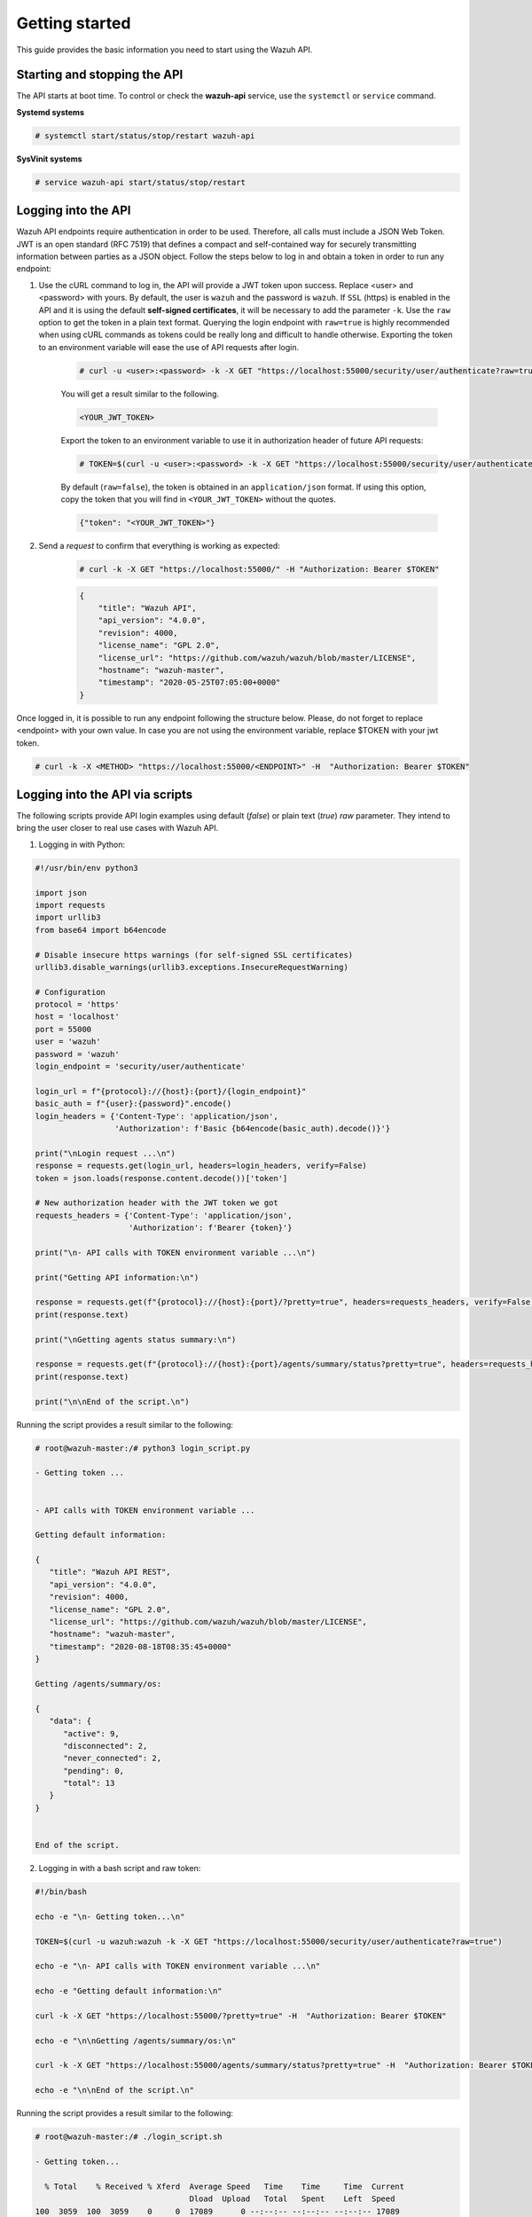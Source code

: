.. Copyright (C) 2019 Wazuh, Inc.

.. _api_getting_started:

Getting started
===============

This guide provides the basic information you need to start using the Wazuh API.

Starting and stopping the API
-----------------------------

The API starts at boot time. To control or check the **wazuh-api** service, use the ``systemctl`` or ``service`` command.

**Systemd systems**

.. code-block:: console

    # systemctl start/status/stop/restart wazuh-api

**SysVinit systems**

.. code-block:: console

    # service wazuh-api start/status/stop/restart

.. _api_log_in:

Logging into the API
--------------------

Wazuh API endpoints require authentication in order to be used. Therefore, all calls must include a JSON Web Token. JWT is an open standard (RFC 7519) that defines a compact and self-contained way for securely transmitting information between parties as a JSON object. Follow the steps below to log in and obtain a token in order to run any endpoint:

1. Use the cURL command to log in, the API will provide a JWT token upon success. Replace <user> and <password> with yours. By default, the user is ``wazuh`` and the password is ``wazuh``. If ``SSL`` (https) is enabled in the API and it is using the default **self-signed certificates**, it will be necessary to add the parameter ``-k``. Use the ``raw`` option to get the token in a plain text format. Querying the login endpoint with ``raw=true`` is highly recommended when using cURL commands as tokens could be really long and difficult to handle otherwise. Exporting the token to an environment variable will ease the use of API requests after login.

    .. code-block:: console

        # curl -u <user>:<password> -k -X GET "https://localhost:55000/security/user/authenticate?raw=true"

    You will get a result similar to the following.

    .. code-block:: none
        :class: output

        <YOUR_JWT_TOKEN>

    Export the token to an environment variable to use it in authorization header of future API requests:

    .. code-block:: console

        # TOKEN=$(curl -u <user>:<password> -k -X GET "https://localhost:55000/security/user/authenticate?raw=true")

    By default (``raw=false``), the token is obtained in an ``application/json`` format. If using this option, copy the token that you will find in ``<YOUR_JWT_TOKEN>`` without the quotes.

    .. code-block:: none
        :class: output

        {"token": "<YOUR_JWT_TOKEN>"}

2. Send a *request* to confirm that everything is working as expected:

    .. code-block:: console

        # curl -k -X GET "https://localhost:55000/" -H "Authorization: Bearer $TOKEN"

    .. code-block:: json
        :class: output

        {
            "title": "Wazuh API",
            "api_version": "4.0.0",
            "revision": 4000,
            "license_name": "GPL 2.0",
            "license_url": "https://github.com/wazuh/wazuh/blob/master/LICENSE",
            "hostname": "wazuh-master",
            "timestamp": "2020-05-25T07:05:00+0000"
        }


Once logged in, it is possible to run any endpoint following the structure below. Please, do not forget to replace <endpoint> with your own value. In case you are not using the environment variable, replace $TOKEN with your jwt token.

.. code-block:: console

    # curl -k -X <METHOD> "https://localhost:55000/<ENDPOINT>" -H  "Authorization: Bearer $TOKEN"


Logging into the API via scripts
--------------------------------

The following scripts provide API login examples using default (`false`) or plain text (`true`) `raw` parameter. They intend to bring the user closer to real use cases with Wazuh API.

1. Logging in with Python:

.. code-block:: python

    #!/usr/bin/env python3

    import json
    import requests
    import urllib3
    from base64 import b64encode

    # Disable insecure https warnings (for self-signed SSL certificates)
    urllib3.disable_warnings(urllib3.exceptions.InsecureRequestWarning)

    # Configuration
    protocol = 'https'
    host = 'localhost'
    port = 55000
    user = 'wazuh'
    password = 'wazuh'
    login_endpoint = 'security/user/authenticate'

    login_url = f"{protocol}://{host}:{port}/{login_endpoint}"
    basic_auth = f"{user}:{password}".encode()
    login_headers = {'Content-Type': 'application/json',
                     'Authorization': f'Basic {b64encode(basic_auth).decode()}'}

    print("\nLogin request ...\n")
    response = requests.get(login_url, headers=login_headers, verify=False)
    token = json.loads(response.content.decode())['token']

    # New authorization header with the JWT token we got
    requests_headers = {'Content-Type': 'application/json',
                        'Authorization': f'Bearer {token}'}

    print("\n- API calls with TOKEN environment variable ...\n")

    print("Getting API information:\n")

    response = requests.get(f"{protocol}://{host}:{port}/?pretty=true", headers=requests_headers, verify=False)
    print(response.text)

    print("\nGetting agents status summary:\n")

    response = requests.get(f"{protocol}://{host}:{port}/agents/summary/status?pretty=true", headers=requests_headers, verify=False)
    print(response.text)

    print("\n\nEnd of the script.\n")

Running the script provides a result similar to the following:

.. code-block:: console

    # root@wazuh-master:/# python3 login_script.py

    - Getting token ...


    - API calls with TOKEN environment variable ...

    Getting default information:

    {
       "title": "Wazuh API REST",
       "api_version": "4.0.0",
       "revision": 4000,
       "license_name": "GPL 2.0",
       "license_url": "https://github.com/wazuh/wazuh/blob/master/LICENSE",
       "hostname": "wazuh-master",
       "timestamp": "2020-08-18T08:35:45+0000"
    }

    Getting /agents/summary/os:

    {
       "data": {
          "active": 9,
          "disconnected": 2,
          "never_connected": 2,
          "pending": 0,
          "total": 13
       }
    }


    End of the script.


2. Logging in with a bash script and raw token:

.. code-block:: bash

    #!/bin/bash

    echo -e "\n- Getting token...\n"

    TOKEN=$(curl -u wazuh:wazuh -k -X GET "https://localhost:55000/security/user/authenticate?raw=true")

    echo -e "\n- API calls with TOKEN environment variable ...\n"

    echo -e "Getting default information:\n"

    curl -k -X GET "https://localhost:55000/?pretty=true" -H  "Authorization: Bearer $TOKEN"

    echo -e "\n\nGetting /agents/summary/os:\n"

    curl -k -X GET "https://localhost:55000/agents/summary/status?pretty=true" -H  "Authorization: Bearer $TOKEN"

    echo -e "\n\nEnd of the script.\n"

Running the script provides a result similar to the following:

.. code-block:: console

    # root@wazuh-master:/# ./login_script.sh

    - Getting token...

      % Total    % Received % Xferd  Average Speed   Time    Time     Time  Current
                                     Dload  Upload   Total   Spent    Left  Speed
    100  3059  100  3059    0     0  17089      0 --:--:-- --:--:-- --:--:-- 17089

    - API calls with TOKEN environment variable ...

    Getting default information:

    {
       "title": "Wazuh API REST",
       "api_version": "4.0.0",
       "revision": 4000,
       "license_name": "GPL 2.0",
       "license_url": "https://github.com/wazuh/wazuh/blob/master/LICENSE",
       "hostname": "wazuh-master",
       "timestamp": "2020-08-18T08:36:56+0000"
    }

    Getting /agents/summary/os:

    {
       "data": {
          "active": 9,
          "disconnected": 2,
          "never_connected": 2,
          "pending": 0,
          "total": 13
       }
    }

    End of the script.


Basic concepts
--------------

Here are some of the basic concepts related to making API requests and understanding their responses:

-  The *cURL command* for each request contains:

    +-------------------------------------------------+--------------------------------------------------------------------------------------------------------------------------------------------------------------------+
    | Field                                           | Description                                                                                                                                                        |
    +=================================================+====================================================================================================================================================================+
    | ``-X GET/POST/PUT/DELETE``                      | Specifies a custom request method to use when communicating with the HTTP server.                                                                                  |
    +-------------------------------------------------+--------------------------------------------------------------------------------------------------------------------------------------------------------------------+
    | ``http://localhost:55000/<ENDPOINT>``           | The API URL to use if you are running the command on the manager itself. It will be ``http`` or ``https`` depending on whether SSL is activated in the API or not. |
    | ``https://localhost:55000/<ENDPOINT>``          |                                                                                                                                                                    |
    +-------------------------------------------------+--------------------------------------------------------------------------------------------------------------------------------------------------------------------+
    | ``-H  "accept: application/json"``              | Include extra header in the request to set output type to JSON (optional).                                                                                         |
    +-------------------------------------------------+--------------------------------------------------------------------------------------------------------------------------------------------------------------------+
    | ``-H "Authorization: Bearer <YOUR_JWT_TOKEN>"`` | Include extra header in the request to specify JWT token.                                                                                                          |
    +-------------------------------------------------+--------------------------------------------------------------------------------------------------------------------------------------------------------------------+
    | ``-k``                                          | Suppress SSL certificate errors (only if you use the default self-signed certificates).                                                                            |
    +-------------------------------------------------+--------------------------------------------------------------------------------------------------------------------------------------------------------------------+

- All responses are in *JSON format* and most of them follow this structure:

    +---------+----------------------+-----------------------------------------------------------------------+
    | Field   | Sub-field            | Description                                                           |
    +=========+======================+=======================================================================+
    | data    | affected_items       | List with each one of the successfully affected items in the request. |
    |         +----------------------+-----------------------------------------------------------------------+
    |         | total_affected_items | Total number of successfully affected items.                          |
    |         +----------------------+-----------------------------------------------------------------------+
    |         | total_failed_items   | Total number of failed items.                                         |
    |         +----------------------+-----------------------------------------------------------------------+
    |         | failed_items         | List containing each of the failed items in the request.              |
    +---------+----------------------+-----------------------------------------------------------------------+
    | message |                      | Result description.                                                   |
    +---------+----------------------+-----------------------------------------------------------------------+


    - Example response without errors:

    .. code-block:: json
        :class: output

        {
          "data": {
            "affected_items": [
              "master-node",
              "worker1"
            ],
            "total_affected_items": 2,
            "failed_items": [],
            "total_failed_items": 0
          }
          "message": "Restart command sent to all shown nodes",
        }

    - Example response with errors:

    .. code-block:: json
        :class: output

        {
          "data": {
            "affected_items": [],
            "total_affected_items": 0,
            "total_failed_items": 4,
            "failed_items": [
              {
                "error": {
                  "code": 1707,
                  "message": "Impossible to restart non-active agent: never_connected",
                  "remediation": "Please, make sure agent is active before attempting to restart"
                },
                "id": [
                  "001",
                  "002",
                ]
              },
              {
                "error": {
                  "code": 1707,
                  "message": "Impossible to restart non-active agent: disconnected",
                  "remediation": "Please, make sure agent is active before attempting to restart"
                },
                "id": [
                  "009",
                  "010"
                ]
              }
            ]
          },
          "message": "Could not send command to any agent"
        }

    - Example response to report a result error (code 400):

    .. code-block:: json
        :class: output

        {
          "type": "about:blank",
          "title": "Wazuh Error",
          "detail": "Permission denied: Resource type: *:*",
          "status": 400,
          "remediation": "Please, make sure you have permissions to execute the current request. For more information on how to set up permissions, please visit https://documentation.wazuh.com/current/user-manual/api/rbac/configuration.html",
          "code": 4000,
          "dapi_errors": {
            "master-node": {
              "error": "Permission denied: Resource type: *:*"
            }
          }
        }

    - Example response to report an unauthorized request (code 401):

    .. code-block:: json
        :class: output

        {
          "type": "about:blank",
          "title": "Unauthorized",
          "detail": "No authorization token provided",
          "status": 401
        }

- Responses containing collections of data will return a maximum of 500 elements. The *offset* and *limit* parameters may be used to iterate through large collections.
- All responses have an HTTP status code: 2xx (success), 4xx (client error), 5xx (server error), etc.
- All requests (except ``GET /`` and ``GET /security/user/authenticate``) accept the parameter ``pretty`` to convert the JSON response to a more human-readable format.
- The API log is stored on the manager as ``/var/ossec/logs/api.log`` (the path and verbosity level can be changed in the API configuration file). The API logs are rotated daily. Rotated logs are stored in ``/var/ossec/logs/api/<year>/<month>`` and compressed using ``gzip``.
- All API requests will be aborted if no response is received after a certain amount of time. The parameter ``wait_for_complete`` can be used to disable this timeout. This is useful for calls that could take more time than expected, such as :ref:`PUT/agents/:agent_id/upgrade <api_reference>`.

.. _wazuh_api_use_cases:

Use cases
---------

This section will present several use cases to give you a taste for the API's potential. You can find details about all possible API requests in the :ref:`reference <api_reference>` section.

Exploring the ruleset
^^^^^^^^^^^^^^^^^^^^^

Often when an alert fires, it is helpful to know details about the rule itself. The following request enumerates the attributes of rule *1002*:

.. code-block:: console

    # curl -k -X GET "https://localhost:55000/rules?rule_ids=1002&pretty=true" -H  "Authorization: Bearer $TOKEN"

.. code-block:: json
    :class: output

    {
       "data": {
          "affected_items": [
             {
                "filename": "0020-syslog_rules.xml",
                "relative_dirname": "ruleset/rules",
                "id": 1002,
                "level": 2,
                "status": "enabled",
                "details": {
                   "match": "core_dumped|failure|error|attack| bad |illegal |denied|refused|unauthorized|fatal|failed|Segmentation Fault|Corrupted"
                },
                "pci_dss": [],
                "gpg13": [
                   "4.3"
                ],
                "gdpr": [],
                "hipaa": [],
                "nist_800_53": [],
                "groups": [
                   "syslog",
                   "errors"
                ],
                "description": "Unknown problem somewhere in the system."
             }
          ],
          "total_affected_items": 1,
          "total_failed_items": 0,
          "failed_items": []
       },
       "message": "All selected rules were shown"
    }


It can also be helpful to know what rules are available that match a specific criteria. For example, all the rules with a group of **web**, a PCI tag of **10.6.1**, and containing the word **failures** can be showed using the command below:

.. code-block:: console

    # curl -k -X GET "https://localhost:55000/rules?pretty=true&limit=500&search=failures&group=web&pci_dss=10.6.1" -H  "Authorization: Bearer $TOKEN"

.. code-block:: json
    :class: output

    {
      "data": {
        "affected_items": [
          {
            "filename": "0260-nginx_rules.xml",
            "relative_dirname": "ruleset/rules",
            "id": 31316,
            "level": 10,
            "status": "enabled",
            "details": {
              "frequency": "8",
              "timeframe": "240",
              "if_matched_sid": "31315",
              "same_source_ip": "",
              "mitre": "\n      "
            },
            "pci_dss": [
              "10.6.1",
              "10.2.4",
              "10.2.5",
              "11.4"
            ],
            "gpg13": [
              "7.1"
            ],
            "gdpr": [
              "IV_35.7.d",
              "IV_32.2"
            ],
            "hipaa": [
              "164.312.b"
            ],
            "nist_800_53": [
              "AU.6",
              "AU.14",
              "AC.7",
              "SI.4"
            ],
            "groups": [
              "authentication_failures",
              "tsc_CC7.2",
              "tsc_CC7.3",
              "tsc_CC6.1",
              "tsc_CC6.8",
              "nginx",
              "web"
            ],
            "description": "Nginx: Multiple web authentication failures."
          }
        ],
        "total_affected_items": 1,
        "total_failed_items": 0,
        "failed_items": []
      },
      "message": "All selected rules were shown"
    }



Mining the file integrity monitoring database of an agent
^^^^^^^^^^^^^^^^^^^^^^^^^^^^^^^^^^^^^^^^^^^^^^^^^^^^^^^^^

The API can be used to show information about all monitored files by syscheck. The following example shows all events related with *.py* files in agent *000* (the manager):

.. code-block:: console

    # curl -k -X GET "https://localhost:55000/syscheck/000?pretty=true&search=.py" -H  "Authorization: Bearer $TOKEN"

.. code-block:: json
    :class: output

    {
      "data": {
        "affected_items": [
          {
            "file": "/etc/python2.7/sitecustomize.py",
            "perm": "rw-r--r--",
            "sha1": "67b0a8ccf18bf5d2eb8c7f214b5a5d0d4a5e409d",
            "changes": 1,
            "md5": "d6b276695157bde06a56ba1b2bc53670",
            "inode": 29654607,
            "size": 155,
            "uid": "0",
            "gname": "root",
            "mtime": "2020-04-15T17:20:14Z",
            "sha256": "43d81125d92376b1a69d53a71126a041cc9a18d8080e92dea0a2ae23be138b1e",
            "date": "2020-05-25T14:28:41Z",
            "uname": "root",
            "type": "file",
            "gid": "0"
          },
          {
            "file": "/etc/python3.6/sitecustomize.py",
            "perm": "rw-r--r--",
            "sha1": "67b0a8ccf18bf5d2eb8c7f214b5a5d0d4a5e409d",
            "changes": 1,
            "md5": "d6b276695157bde06a56ba1b2bc53670",
            "inode": 29762235,
            "size": 155,
            "uid": "0",
            "gname": "root",
            "mtime": "2020-04-18T01:56:04Z",
            "sha256": "43d81125d92376b1a69d53a71126a041cc9a18d8080e92dea0a2ae23be138b1e",
            "date": "2020-05-25T14:28:41Z",
            "uname": "root",
            "type": "file",
            "gid": "0"
          }
        ],
        "total_affected_items": 2,
        "total_failed_items": 0,
        "failed_items": []
      },
      "message": "FIM findings of the agent"
    }

You can find a file using its md5/sha1 hash. In the following examples, the same file is retrieved using both its md5 and sha1:

.. code-block:: console

    # curl -k -X GET "https://localhost:55000/syscheck/000?pretty=true&hash=bc929cb047b79d5c16514f2c553e6b759abfb1b8" -H  "Authorization: Bearer $TOKEN"

.. code-block:: json
    :class: output

    {
      "data": {
        "affected_items": [
          {
            "file": "/sbin/swapon",
            "perm": "rwxr-xr-x",
            "sha1": "bc929cb047b79d5c16514f2c553e6b759abfb1b8",
            "changes": 1,
            "md5": "085c1161d814a8863562694b3819f6a5",
            "inode": 14025822,
            "size": 47184,
            "uid": "0",
            "gname": "root",
            "mtime": "2020-01-08T18:31:23Z",
            "sha256": "f274025a1e4870301c5678568ab9519152f49d3cb907c01f7c71ff17b1a6e870",
            "date": "2020-05-25T14:29:44Z",
            "uname": "root",
            "type": "file",
            "gid": "0"
          }
        ],
        "total_affected_items": 1,
        "total_failed_items": 0,
        "failed_items": []
      },
      "message": "FIM findings of the agent"
    }

.. code-block:: console

    # curl -k -X GET "https://localhost:55000/syscheck/000?pretty=true&hash=085c1161d814a8863562694b3819f6a5" -H  "Authorization: Bearer $TOKEN"

.. code-block:: json
    :class: output

    {
      "data": {
        "affected_items": [
          {
            "file": "/sbin/swapon",
            "perm": "rwxr-xr-x",
            "sha1": "bc929cb047b79d5c16514f2c553e6b759abfb1b8",
            "changes": 1,
            "md5": "085c1161d814a8863562694b3819f6a5",
            "inode": 14025822,
            "size": 47184,
            "uid": "0",
            "gname": "root",
            "mtime": "2020-01-08T18:31:23Z",
            "sha256": "f274025a1e4870301c5678568ab9519152f49d3cb907c01f7c71ff17b1a6e870",
            "date": "2020-05-25T14:29:44Z",
            "uname": "root",
            "type": "file",
            "gid": "0"
          }
        ],
        "total_affected_items": 1,
        "total_failed_items": 0,
        "failed_items": []
      },
      "message": "FIM findings of the agent"
    }

Getting information about the manager
^^^^^^^^^^^^^^^^^^^^^^^^^^^^^^^^^^^^^

Some information about the manager can be retrieved using the API. Configuration, status, information, logs, etc. The following example retrieves the status of each daemon Wazuh runs:

.. code-block:: console

    # curl -k -X GET "https://localhost:55000/manager/status?pretty=true" -H  "Authorization: Bearer $TOKEN"

.. code-block:: json
    :class: output

    {
      "data": {
        "affected_items": [
          {
            "ossec-agentlessd": "running",
            "ossec-analysisd": "running",
            "ossec-authd": "running",
            "ossec-csyslogd": "running",
            "ossec-dbd": "stopped",
            "ossec-monitord": "running",
            "ossec-execd": "running",
            "ossec-integratord": "running",
            "ossec-logcollector": "running",
            "ossec-maild": "running",
            "ossec-remoted": "running",
            "ossec-reportd": "stopped",
            "ossec-syscheckd": "running",
            "wazuh-clusterd": "running",
            "wazuh-modulesd": "running",
            "wazuh-db": "running",
            "wazuh-apid": "stopped"
          }
        ],
        "total_affected_items": 1,
        "total_failed_items": 0,
        "failed_items": []
      },
      "message": "Processes status read successfully in specified node"
    }


You can even dump the manager's current configuration with the request below (response shortened for brevity):

.. code-block:: console

    # curl -k -X GET "https://localhost:55000/manager/configuration?pretty=true&section=global" -H  "Authorization: Bearer $TOKEN"

.. code-block:: json
    :class: output

    {
      "data": {
        "affected_items": [
          {
            "global": {
              "jsonout_output": "yes",
              "alerts_log": "yes",
              "logall": "no",
              "logall_json": "no",
              "email_notification": "yes",
              "email_to": "me@test.com",
              "smtp_server": "mail.test.com",
              "email_from": "wazuh@test.com",
              "email_maxperhour": "12",
              "email_log_source": "alerts.log",
              "white_list": [
                "127.0.0.1",
                "^localhost.localdomain$",
                "8.8.8.8",
                "8.8.4.4"
              ]
            }
          }
        ],
        "total_affected_items": 1,
        "total_failed_items": 0,
        "failed_items": []
      },
      "message": "Configuration read successfully in specified node"
    }


Playing with agents
^^^^^^^^^^^^^^^^^^^

Here are some commands for working with the agents.

This enumerates 2 **active** agents:

.. code-block:: console

    # curl -k -X GET "https://localhost:55000/agents?pretty=true&offset=1&limit=2&select=status%2Cid%2Cmanager%2Cname%2Cnode_name%2Cversion&status=active" -H  "Authorization: Bearer $TOKEN"

.. code-block:: json
    :class: output

    {
      "data": {
        "affected_items": [
          {
            "node_name": "worker2",
            "status": "active",
            "manager": "wazuh-worker2",
            "version": "Wazuh v3.13.1",
            "id": "001",
            "name": "wazuh-agent1"
          },
          {
            "node_name": "worker2",
            "status": "active",
            "manager": "wazuh-worker2",
            "version": "Wazuh v3.13.1",
            "id": "002",
            "name": "wazuh-agent2"
          }
        ],
        "total_affected_items": 9,
        "total_failed_items": 0,
        "failed_items": []
      },
      "message": "All selected agents information is shown"
    }


Adding an agent is now easier than ever. Simply send a request with the agent name and its IP.

.. code-block:: console

    # curl -k -X POST "https://localhost:55000/agents?pretty=true" -H  "Authorization: Bearer $TOKEN" -H  "Content-Type: application/json" -d "{\"name\":\"NewHost\",\"ip\":\"10.0.10.11\"}"

.. code-block:: json
    :class: output

    {
      "data": {
        "id": "013",
        "key": "MDEzIE5ld0hvc3RfMiAxMC4wLjEwLjEyIDkzOTE0MmE4OTQ4YTNlMzA0ZTdiYzVmZTRhN2Q4Y2I1MjgwMWIxNDI4NWMzMzk3N2U5MWU5NGJiMDc4ZDEzNjc="
      }
    }


Conclusion
^^^^^^^^^^
We hope the provided examples have helped you to appreciate the potential of the Wazuh API. Remember to check out the :ref:`reference <api_reference>` document to discover all the available API requests.
